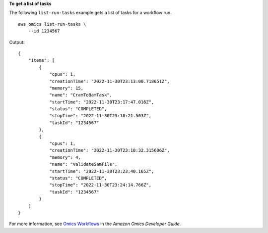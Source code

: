 **To get a list of tasks**

The following ``list-run-tasks`` example gets a list of tasks for a workflow run. ::

    aws omics list-run-tasks \
        --id 1234567

Output::

    {
        "items": [
            {
                "cpus": 1,
                "creationTime": "2022-11-30T23:13:00.718651Z",
                "memory": 15,
                "name": "CramToBamTask",
                "startTime": "2022-11-30T23:17:47.016Z",
                "status": "COMPLETED",
                "stopTime": "2022-11-30T23:18:21.503Z",
                "taskId": "1234567"
            },
            {
                "cpus": 1,
                "creationTime": "2022-11-30T23:18:32.315606Z",
                "memory": 4,
                "name": "ValidateSamFile",
                "startTime": "2022-11-30T23:23:40.165Z",
                "status": "COMPLETED",
                "stopTime": "2022-11-30T23:24:14.766Z",
                "taskId": "1234567"
            }
        ]
    }

For more information, see `Omics Workflows <https://docs.aws.amazon.com/omics/latest/dev/workflows.html>`__ in the *Amazon Omics Developer Guide*.
